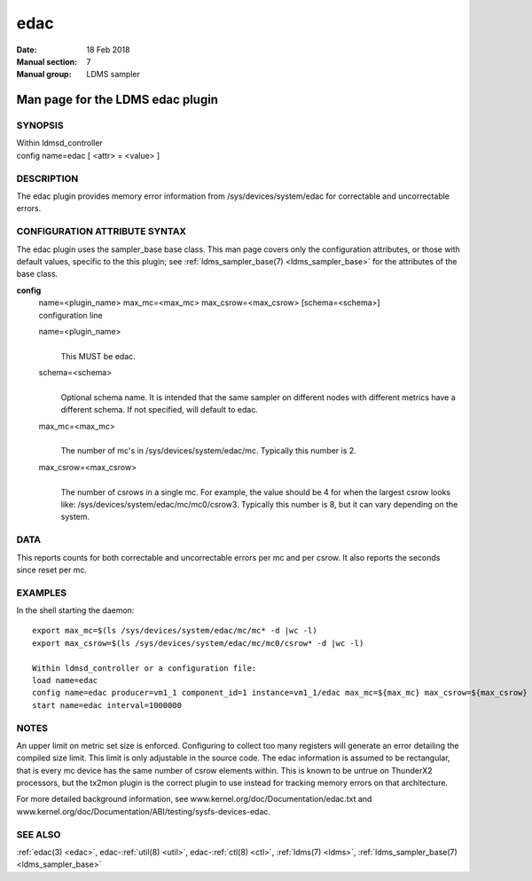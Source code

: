 .. _edac:

===========
edac
===========

:Date:   18 Feb 2018
:Manual section: 7
:Manual group: LDMS sampler


----------------------------------
Man page for the LDMS edac plugin
----------------------------------

SYNOPSIS
========

| Within ldmsd_controller
| config name=edac [ <attr> = <value> ]

DESCRIPTION
===========

The edac plugin provides memory error information from
/sys/devices/system/edac for correctable and uncorrectable errors.

CONFIGURATION ATTRIBUTE SYNTAX
==============================

The edac plugin uses the sampler_base base class. This man page covers
only the configuration attributes, or those with default values,
specific to the this plugin; see :ref:`ldms_sampler_base(7) <ldms_sampler_base>` for the
attributes of the base class.

**config**
   | name=<plugin_name> max_mc=<max_mc> max_csrow=<max_csrow>
     [schema=<schema>]
   | configuration line

   name=<plugin_name>
      |
      | This MUST be edac.

   schema=<schema>
      |
      | Optional schema name. It is intended that the same sampler on
        different nodes with different metrics have a different schema.
        If not specified, will default to edac.

   max_mc=<max_mc>
      |
      | The number of mc's in /sys/devices/system/edac/mc. Typically
        this number is 2.

   max_csrow=<max_csrow>
      |
      | The number of csrows in a single mc. For example, the value
        should be 4 for when the largest csrow looks like:
        /sys/devices/system/edac/mc/mc0/csrow3. Typically this number is
        8, but it can vary depending on the system.

DATA
====

This reports counts for both correctable and uncorrectable errors per mc
and per csrow. It also reports the seconds since reset per mc.

EXAMPLES
========

In the shell starting the daemon:

::

   export max_mc=$(ls /sys/devices/system/edac/mc/mc* -d |wc -l)
   export max_csrow=$(ls /sys/devices/system/edac/mc/mc0/csrow* -d |wc -l)

   Within ldmsd_controller or a configuration file:
   load name=edac
   config name=edac producer=vm1_1 component_id=1 instance=vm1_1/edac max_mc=${max_mc} max_csrow=${max_csrow} schema=edac_${max_mc}x${max_csrow}
   start name=edac interval=1000000

NOTES
=====

An upper limit on metric set size is enforced. Configuring to collect
too many registers will generate an error detailing the compiled size
limit. This limit is only adjustable in the source code. The edac
information is assumed to be rectangular, that is every mc device has
the same number of csrow elements within. This is known to be untrue on
ThunderX2 processors, but the tx2mon plugin is the correct plugin to use
instead for tracking memory errors on that architecture.

For more detailed background information, see
www.kernel.org/doc/Documentation/edac.txt and
www.kernel.org/doc/Documentation/ABI/testing/sysfs-devices-edac.

SEE ALSO
========

:ref:`edac(3) <edac>`, edac-:ref:`util(8) <util>`, edac-:ref:`ctl(8) <ctl>`, :ref:`ldms(7) <ldms>`, :ref:`ldms_sampler_base(7) <ldms_sampler_base>`
